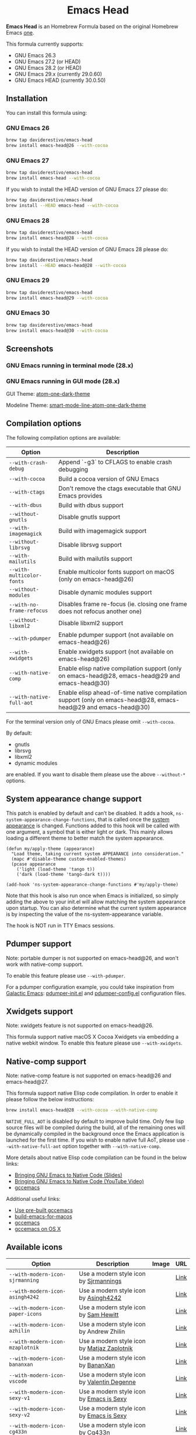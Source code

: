 #+begin_html
<p align="center">
  <img width="256px" src="images/emacs-retro-icon-sink-bw.png" alt="Banner">
</p>
<h1 align="center">Emacs Head</h1>
<p align="center">
  <a href="https://www.gnu.org/licenses/gpl-3.0">
    <img src="https://img.shields.io/badge/License-GPL%20v3-blue.svg" alt="GNU General Public License Version 3.0">
  </a>
</p>
<p align="center">
  <a href="https://github.com/daviderestivo/homebrew-emacs-head/actions?query=workflow%3A%22Emacs+26%22">
    <img src="https://github.com/daviderestivo/homebrew-emacs-head/workflows/Emacs%2026/badge.svg" alt="Emacs 26 CI Status Badge">
  </a>
  <a href="https://github.com/daviderestivo/homebrew-emacs-head/actions?query=workflow%3A%22Emacs+27%22">
    <img src="https://github.com/daviderestivo/homebrew-emacs-head/workflows/Emacs%2027/badge.svg" alt="Emacs 27 CI Status Badge">
  </a>
  <a href="https://github.com/daviderestivo/homebrew-emacs-head/actions?query=workflow%3A%22Emacs+28%22">
    <img src="https://github.com/daviderestivo/homebrew-emacs-head/workflows/Emacs%2028/badge.svg" alt="Emacs 28 CI Status Badge">
  </a>
  <a href="https://github.com/daviderestivo/homebrew-emacs-head/actions?query=workflow%3A%22Emacs+29%22">
    <img src="https://github.com/daviderestivo/homebrew-emacs-head/workflows/Emacs%2029/badge.svg" alt="Emacs 29 CI Status Badge">
  </a>
  <a href="https://github.com/daviderestivo/homebrew-emacs-head/actions?query=workflow%3A%22Emacs+30%22">
    <img src="https://github.com/daviderestivo/homebrew-emacs-head/workflows/Emacs%2030/badge.svg" alt="Emacs 30 CI Status Badge">
  </a>
</p>
#+end_html

*Emacs Head* is an Homebrew Formula based on the original Homebrew Emacs
[[https://github.com/Homebrew/homebrew-core/blob/master/Formula/emacs.rb][one]].

This formula currently supports:
- GNU Emacs 26.3
- GNU Emacs 27.2 (or HEAD)
- GNU Emacs 28.2 (or HEAD)
- GNU Emacs 29.x (currently 29.0.60)
- GNU Emacs HEAD (currently 30.0.50)

** Installation
You can install this formula using:

*** GNU Emacs 26
#+begin_src bash
brew tap daviderestivo/emacs-head
brew install emacs-head@26 --with-cocoa
#+end_src

*** GNU Emacs 27
#+begin_src bash
brew tap daviderestivo/emacs-head
brew install emacs-head --with-cocoa
#+end_src

If you wish to install the HEAD version of GNU Emacs 27 please do:

#+begin_src bash
brew tap daviderestivo/emacs-head
brew install --HEAD emacs-head --with-cocoa
#+end_src

*** GNU Emacs 28
#+begin_src bash
brew tap daviderestivo/emacs-head
brew install emacs-head@28 --with-cocoa
#+end_src

If you wish to install the HEAD version of GNU Emacs 28 please do:

#+begin_src bash
brew tap daviderestivo/emacs-head
brew install --HEAD emacs-head@28 --with-cocoa
#+end_src

*** GNU Emacs 29
#+begin_src bash
brew tap daviderestivo/emacs-head
brew install emacs-head@29 --with-cocoa
#+end_src

*** GNU Emacs 30
#+begin_src bash
brew tap daviderestivo/emacs-head
brew install emacs-head@30 --with-cocoa
#+end_src

** Screenshots
*** GNU Emacs running in terminal mode (28.x)
[[/images/emacs-head-terminal.png]]

*** GNU Emacs running in GUI mode (28.x)
GUI Theme: [[https://github.com/jonathanchu/atom-one-dark-theme][atom-one-dark-theme]]

Modeline Theme: [[https://github.com/daviderestivo/smart-mode-line-atom-one-dark-theme][smart-mode-line-atom-one-dark-theme]]

[[/images/emacs-head-cocoa.png]]

** Compilation options
The following compilation options are available:

| Option                  | Description                                                                                                    |
|-------------------------+----------------------------------------------------------------------------------------------------------------|
| ~--with-crash-debug~      | Append `-g3` to CFLAGS to enable crash debugging                                                               |
| ~--with-cocoa~            | Build a cocoa version of GNU Emacs                                                                             |
| ~--with-ctags~            | Don't remove the ctags executable that GNU Emacs provides                                                      |
| ~--with-dbus~             | Build with dbus support                                                                                        |
| ~--without-gnutls~        | Disable gnutls support                                                                                         |
| ~--with-imagemagick~      | Build with imagemagick support                                                                                 |
| ~--without-librsvg~       | Disable librsvg support                                                                                        |
| ~--with-mailutils~        | Build with mailutils support                                                                                   |
| ~--with-multicolor-fonts~ | Enable multicolor fonts support on macOS (only on emacs-head@26)                                               |
| ~--without-modules~       | Disable dynamic modules support                                                                                |
| ~--with-no-frame-refocus~ | Disables frame re-focus (ie. closing one frame does not refocus another one)                                   |
| ~--without-libxml2~       | Disable libxml2 support                                                                                        |
| ~--with-pdumper~          | Enable pdumper support  (not available on emacs-head@26)                                                       |
| ~--with-xwidgets~         | Enable xwidgets support (not available on emacs-head@26)                                                       |
| ~--with-native-comp~      | Enable elisp native compilation support (only on emacs-head@28, emacs-head@29 and emacs-head@30)               |
| ~--with-native-full-aot~  | Enable elisp ahead-of-time native compilation support (only on emacs-head@28, emacs-head@29 and emacs-head@30) |

For the terminal version only of GNU Emacs please omit ~--with-cocoa~.

By default:
- gnutls
- librsvg
- libxml2
- dynamic modules

are enabled. If you want to disable them please use the above ~--without-*~ options.

** System appearance change support
This patch is enabled by default and can’t be disabled. It adds a
hook, ~ns-system-appearance-change-functions~, that is called once the
[[https://support.apple.com/en-gb/guide/mac-help/mchl52e1c2d2/mac][system appearance]] is changed. Functions added to this hook will be
called with one argument, a symbol that is either light or dark. This
mainly allows loading a different theme to better match the system
appearance.

#+begin_src elisp
(defun my/apply-theme (appearance)
  "Load theme, taking current system APPEARANCE into consideration."
  (mapc #'disable-theme custom-enabled-themes)
  (pcase appearance
    ('light (load-theme 'tango t))
    ('dark (load-theme 'tango-dark t))))

(add-hook 'ns-system-appearance-change-functions #'my/apply-theme)
#+end_src

Note that this hook is also run once when Emacs is initialized, so
simply adding the above to your init.el will allow matching the system
appearance upon startup. You can also determine what the current
system appearance is by inspecting the value of the
ns-system-appearance variable.

The hook is NOT run in TTY Emacs sessions.

** Pdumper support
Note: portable dumper is not supported on emacs-head@26, and won't work with native-comp support.

To enable this feature please use ~--with-pdumper~.

For a pdumper configuration example, you could take inspiration from
[[https://github.com/daviderestivo/galactic-emacs][Galactic Emacs]]: [[https://github.com/daviderestivo/galactic-emacs/blob/master/conf/pdumper-init.el][pdumper-init.el]] and [[https://github.com/daviderestivo/galactic-emacs/blob/master/conf/pdumper-config.el][pdumper-config.el]] configuration
files.

** Xwidgets support
Note: xwidgets feature is not supported on emacs-head@26.

This formula support native macOS X Cocoa Xwidgets via embedding a
native webkit window. To enable this feature please use
~--with-xwidgets~.

** Native-comp support
Note: native-comp feature is not supported on emacs-head@26 and
emacs-head@27.

This formula support native Elisp code compilation. In order to enable
it please follow the below instructions:

#+begin_src bash
brew install emacs-head@28 --with-cocoa --with-native-comp
#+end_src

~NATIVE_FULL_AOT~ is disabled by default to improve build time. Only few
lisp source files will be compiled during the build, all of the
remaining ones will be dynamically compiled in the background once the
Emacs application is launched for the first time. If you wish to
enable native full AoT, please use ~--with-native-full-aot~ option
together with ~--with-native-comp~.

More details about native Elisp code compilation can be found in the
below links:

- [[https://european-lisp-symposium.org/static/2020/corallo-nassi-manca-slides.pdf][Bringing GNU Emacs to Native Code (Slides)]]
- [[https://www.youtube.com/watch?v=zKHYZOAc_bQ&app=desktop][Bringing GNU Emacs to Native Code (YouTube Video)]]
- [[http://akrl.sdf.org/gccemacs.html][gccemacs]]

Additional useful links:

- [[https://gist.github.com/AllenDang/f019593e65572a8e0aefc96058a2d23e][Use pre-built gccemacs]]
- [[https://github.com/jimeh/build-emacs-for-macos][build-emacs-for-macos]]
- [[https://github.com/shshkn/emacs.d/blob/master/docs/nativecomp.md][gccemacs]]
- [[https://gist.github.com/mikroskeem/0a5c909c1880408adf732ceba6d3f9ab][gccemacs on OS X]]

** Available icons
| Option                                             | Description                                         | Image                                                  | URL  |
|----------------------------------------------------+-----------------------------------------------------+--------------------------------------------------------+------|
| ~--with-modern-icon-sjrmanning~                      | Use a modern style icon by [[https://github.com/sjrmanning][Sjrmannings]]              | [[/icons/modern-icon-sjrmanning.png]]                      | [[https://github.com/sjrmanning/emacs-icon][Link]] |
| ~--with-modern-icon-asingh4242~                      | Use a modern style icon by [[https://imgur.com/user/asingh4242][Asingh4242]]               | [[/icons/modern-icon-asingh4242.png]]                      | [[https://imgur.com/YGxjLZw][Link]] |
| ~--with-modern-icon-paper-icons~                     | Use a modern style icon by [[https://github.com/snwh][Sam Hewitt]]               | [[/icons/modern-icon-paper-icons.png]]                     | [[https://github.com/snwh/paper-icon-theme/blob/master/Paper/512x512/apps/emacs.png][Link]] |
| ~--with-modern-icon-azhilin~                         | Use a modern style icon by Andrew Zhilin            | [[/icons/modern-icon-azhilin.png]]                         | [[https://commons.wikimedia.org/wiki/File:Emacs-icon-48x48.png][Link]] |
| ~--with-modern-icon-mzaplotnik~                      | Use a modern style icon by [[https://commons.wikimedia.org/wiki/User:MZaplotnik][Matjaz Zaplotnik]]         | [[/icons/modern-icon-mzaplotnik.png]]                      | [[https://commons.wikimedia.org/wiki/File:Emacs-icon-48x48.svg][Link]] |
| ~--with-modern-icon-bananxan~                        | Use a modern style icon by [[https://www.deviantart.com/bananxan][BananXan]]                 | [[/icons/modern-icon-bananxan.png]]                        | [[https://www.deviantart.com/bananxan/art/Emacs-icon-207744728][Link]] |
| ~--with-modern-icon-vscode~                          | Use a modern style icon by [[https://github.com/vdegenne][Valentin Degenne]]         | [[/icons/modern-icon-vscode.png]]                          | [[https://github.com/VSCodeEmacs/Emacs][Link]] |
| ~--with-modern-icon-sexy-v1~                         | Use a modern style icon by [[https://emacs.sexy][Emacs is Sexy]]            | [[/icons/modern-icon-sexy-v1.png]]                         | [[https://emacs.sexy][Link]] |
| ~--with-modern-icon-sexy-v2~                         | Use a modern style icon by [[https://emacs.sexy][Emacs is Sexy]]            | [[/icons/modern-icon-sexy-v2.png]]                         | [[https://emacs.sexy][Link]] |
| ~--with-modern-icon-cg433n~                          | Use a modern style icon by [[https://github.com/cg433n][Cg433n]]                   | [[/icons/modern-icon-cg433n.png]]                          | [[https://github.com/cg433n/emacs-mac-icon][Link]] |
| ~--with-modern-icon-purple~                          | Use a modern style icon by [[https://github.com/NicolasPetton][Nicolas Petton]]           | [[/icons/modern-icon-purple.png]]                          | [[https://git.savannah.gnu.org/cgit/emacs.git/tree/etc/images/icons][Link]] |
| ~--with-modern-icon-yellow~                          | Use a modern style icon by Unknown                  | [[/icons/modern-icon-yellow.png]]                          | [[http://getdrawings.com/emacs-icon#emacs-icon-75.png][Link]] |
| ~--with-modern-icon-orange~                          | Use a modern style icon by [[https://github.com/VentGrey][Omar Jair Purata Funes]]   | [[/icons/modern-icon-orange.png]]                          | [[https://github.com/PapirusDevelopmentTeam/papirus-icon-theme/issues/1742][Link]] |
| ~--with-modern-icon-papirus~                         | Use a modern style icon by [[https://github.com/PapirusDevelopmentTeam][Papirus Development Team]] | [[/icons/modern-icon-papirus.png]]                         | [[https://github.com/PapirusDevelopmentTeam/papirus-icon-theme][Link]] |
| ~--with-modern-icon-pen~                             | Use a modern style icon by [[https://github.com/nanasess][Kentaro Ohkouchi]]         | [[/icons/modern-icon-pen.png]]                             | [[https://github.com/nanasess/EmacsIconCollections][Link]] |
| ~--with-modern-icon-pen-3d~                          | Use a modern style icon by Unknown                  | [[/icons/modern-icon-pen-3d.png]]                          | [[https://download-mirror.savannah.gnu.org/releases/emacs/icons][Link]] |
| ~--with-modern-icon-pen-lds56~                       | Use a modern style icon by [[http://lds56.github.io/about][lds56]]                    | [[/icons/modern-icon-pen-lds56.png]]                       | [[http://lds56.github.io/notes/emacs-icon-redesigned][Link]] |
| ~--with-modern-icon-pen-black~                       | Use a modern style icon by [[https://gitlab.com/csantosb][Cayetano Santos]]          | [[/icons/modern-icon-pen-black.png]]                       | [[https://gitlab.com/uploads/-/system/project/avatar/11430322/emacs_icon_132408.png][Link]] |
| ~--with-modern-icon-black-variant~                   | Use a modern style icon by [[https://www.deviantart.com/blackvariant/about][BlackVariant (Patrick)]]   | [[/icons/modern-icon-black-variant.png]]                   | [[https://www.deviantart.com/blackvariant][Link]] |
| ~--with-modern-icon-purple-flat~                     | Use a modern style icon by [[https://jeremiahfoster.com][Jeremiah Foster]]          | [[/icons/modern-icon-purple-flat.png]]                     | [[https://icon-icons.com/icon/emacs/103962][Link]] |
| ~--with-modern-icon-spacemacs~                       | Use a modern style icon by [[https://github.com/nashamri][Nasser Alshammari]]        | [[/icons/modern-icon-spacemacs.png]]                       | [[https://github.com/nashamri/spacemacs-logo][Link]] |
| ~--with-modern-icon-alecive-flatwoken~               | Use a modern style icon by [[https://www.iconarchive.com/artist/alecive.html][Alessandro Roncone]]       | [[/icons/modern-icon-alecive-flatwoken.png]]               | [[https://www.iconarchive.com/show/flatwoken-icons-by-alecive.html][Link]] |
| ~--with-modern-icon-elrumo1~                         | Use a modern style icon by [[https://github.com/elrumo][Elias Ruiz Monserrat]]     | [[/icons/modern-icon-elrumo1.png]]                         | [[https://github.com/d12frosted/homebrew-emacs-plus/issues/303#issuecomment-763928162][Link]] |
| ~--with-modern-icon-elrumo2~                         | Use a modern style icon by [[https://github.com/elrumo][Elias Ruiz Monserrat]]     | [[/icons/modern-icon-elrumo2.png]]                         | [[https://github.com/d12frosted/homebrew-emacs-plus/issues/303#issuecomment-763928162][Link]] |
| ~--with-modern-icon-bokehlicia-captiva~              | Use a modern style icon by [[https://www.deviantart.com/bokehlicia][Bokehlicia]]               | [[/icons/modern-icon-bokehlicia-captiva.png]]              | [[https://www.iconarchive.com/show/captiva-icons-by-bokehlicia/emacs-icon.html][Link]] |
| ~--with-modern-icon-nuvola~                          | Use a modern style icon by [[https://en.wikipedia.org/wiki/David_Vignoni][David Vignoni]]            | [[/icons/modern-icon-nuvola.png]]                          | [[https://commons.wikimedia.org/wiki/File:Nuvola_apps_emacs_vector.svg][Link]] |
| ~--with-modern-icon-black-gnu-head~                  | Use a modern style icon by [[http://www.aha-soft.com][Aha-Soft]]                 | [[/icons/modern-icon-black-gnu-head.png]]                  | [[https://www.iconfinder.com/iconsets/flat-round-system][Link]] |
| ~--with-modern-icon-dragon~                          | Use a modern style icon by [[https://github.com/willbchang][Will B Chang]]             | [[/icons/modern-icon-dragon.png]]                          | [[https://github.com/willbchang/emacs-dragon-icon][Link]] |
| ~--with-modern-icon-black-dragon~                    | Use a modern style icon by [[https://emacs-china.org/u/XYang][XYang]] and [[https://emacs-china.org/u/kongds][kongds]]         | [[/icons/modern-icon-black-dragon.png]]                    | [[https://emacs-china.org/t/li-xinyang-logo/143/12][Link]] |
| ~--with-modern-icon-emacs-icon1~                     | Use a modern style icon by [[https://github.com/emacsfodder][Jasonm23]]                 | [[/icons/modern-icon-EmacsIcon1.png]]                      | [[https://github.com/emacsfodder/emacs-icons-project][Link]] |
| ~--with-modern-icon-emacs-icon2~                     | Use a modern style icon by [[https://github.com/emacsfodder][Jasonm23]]                 | [[/icons/modern-icon-EmacsIcon2.png]]                      | [[https://github.com/emacsfodder/emacs-icons-project][Link]] |
| ~--with-modern-icon-emacs-icon3~                     | Use a modern style icon by [[https://github.com/emacsfodder][Jasonm23]]                 | [[/icons/modern-icon-EmacsIcon3.png]]                      | [[https://github.com/emacsfodder/emacs-icons-project][Link]] |
| ~--with-modern-icon-emacs-icon4~                     | Use a modern style icon by [[https://github.com/emacsfodder][Jasonm23]]                 | [[/icons/modern-icon-EmacsIcon4.png]]                      | [[https://github.com/emacsfodder/emacs-icons-project][Link]] |
| ~--with-modern-icon-emacs-icon5~                     | Use a modern style icon by [[https://github.com/emacsfodder][Jasonm23]]                 | [[/icons/modern-icon-EmacsIcon5.png]]                      | [[https://github.com/emacsfodder/emacs-icons-project][Link]] |
| ~--with-modern-icon-emacs-icon6~                     | Use a modern style icon by [[https://github.com/emacsfodder][Jasonm23]]                 | [[/icons/modern-icon-EmacsIcon6.png]]                      | [[https://github.com/emacsfodder/emacs-icons-project][Link]] |
| ~--with-modern-icon-emacs-icon7~                     | Use a modern style icon by [[https://github.com/emacsfodder][Jasonm23]]                 | [[/icons/modern-icon-EmacsIcon7.png]]                      | [[https://github.com/emacsfodder/emacs-icons-project][Link]] |
| ~--with-modern-icon-emacs-icon8~                     | Use a modern style icon by [[https://github.com/emacsfodder][Jasonm23]]                 | [[/icons/modern-icon-EmacsIcon8.png]]                      | [[https://github.com/emacsfodder/emacs-icons-project][Link]] |
| ~--with-modern-icon-emacs-icon9~                     | Use a modern style icon by [[https://github.com/emacsfodder][Jasonm23]]                 | [[/icons/modern-icon-EmacsIcon9.png]]                      | [[https://github.com/emacsfodder/emacs-icons-project][Link]] |
| ~--with-modern-icon-emacs-card-blue-deep~            | Use a modern style icon by [[https://github.com/emacsfodder][Jasonm23]]                 | [[/icons/modern-icon-emacs-card-blue-deep.png]]            | [[https://github.com/emacsfodder/emacs-icons-project][Link]] |
| ~--with-modern-icon-emacs-card-british-racing-green~ | Use a modern style icon by [[https://github.com/emacsfodder][Jasonm23]]                 | [[/icons/modern-icon-emacs-card-british-racing-green.png]] | [[https://github.com/emacsfodder/emacs-icons-project][Link]] |
| ~--with-modern-icon-emacs-card-carmine~              | Use a modern style icon by [[https://github.com/emacsfodder][Jasonm23]]                 | [[/icons/modern-icon-emacs-card-carmine.png]]              | [[https://github.com/emacsfodder/emacs-icons-project][Link]] |
| ~--with-modern-icon-emacs-card-green~                | Use a modern style icon by [[https://github.com/emacsfodder][Jasonm23]]                 | [[/icons/modern-icon-emacs-card-green.png]]                | [[https://github.com/emacsfodder/emacs-icons-project][Link]] |
| ~--with-modern-icon-doom~                            | Use a modern style icon by [[http://eccentric-j.com/][Eccentric J]]              | [[/icons/modern-icon-doom.png]]                            | [[https://github.com/eccentric-j/doom-icon][Link]] |
| ~--with-modern-icon-doom3~                           | Use a modern style icon by [[http://eccentric-j.com/][Eccentric J]]              | [[/icons/modern-icon-doom3.png]]                           | [[https://github.com/eccentric-j/doom-icon][Link]] |
| ~--with-modern-icon-doom-cacodemon~                  | Use a modern style icon by [[https://gitlab.com/wildwestrom][Christian Westrom]]        | [[/icons/modern-icon-doom-cacodemon.png]]                  | [[https://gitlab.com/wildwestrom/emacs-doom-icon][Link]] |
| ~--with-retro-icon-emacs-logo~                       | Use a retro  style icon by [[https://www.ee.ryerson.ca/~elf/][Luis Fernandes]]           | [[/icons/retro-icon-emacs-logo.png]]                       | [[https://en.m.wikipedia.org/wiki/File:Emacs-logo.svg][Link]] |
| ~--with-retro-icon-gnu-head~                         | Use a retro  style icon by [[https://github.com/aurium][Aurélio A. Heckert]]       | [[/icons/retro-icon-gnu-head.png]]                         | [[https://www.gnu.org/graphics/heckert_gnu.html][Link]] |
| ~--with-retro-icon-gnu-meditate-levitate~            | Use a retro  style icon by Nevrax Design Team       | [[/icons/retro-icon-gnu-meditate-levitate.png]]            | [[https://www.gnu.org/graphics/meditate.en.html][Link]] |
| ~--with-retro-icon-sink-bw~                          | Use a retro  style icon by Unknown                  | [[/icons/retro-icon-sink-bw.png]]                          | [[https://www.teuton.org/~ejm/emacsicon/][Link]] |
| ~--with-retro-icon-sink~                             | Use a retro  style icon by [[https://www.teuton.org/~ejm/][Erik Mugele]]              | [[/icons/retro-icon-sink.png]]                             | [[https://www.teuton.org/~ejm/emacsicon/][Link]] |

** Why yet another Homebrew GNU Emacs formula?
Since the option ~--with-cocoa~ is not available anymore in the latest
GNU Emacs homebrew-core formula (see [[https://github.com/Homebrew/homebrew-core/pull/36070][pull request]]), I decided to build
my own formula.

** About the logo
#+begin_quote
'Kitchen Sink' OS Announced

Coding has begun on a new operating system code named 'Kitchen Sink'.
The new OS will be based entirely on GNU Emacs. One programmer
explained, "Since many hackers spend a vast amount of their time in
Emacs, why not just make it the operating system?" When asked about
the name, he responded, "Well, it has been often said that Emacs has
everything except a kitchen sink. Now it will."
--- James Baughn

(https://web.archive.org/web/20180814225320/http://humorix.org/10016)
#+end_quote

** Collaborating
If you are interested in collaborating please open a [[https://github.com/daviderestivo/homebrew-emacs-head/compare][Pull Request]].

